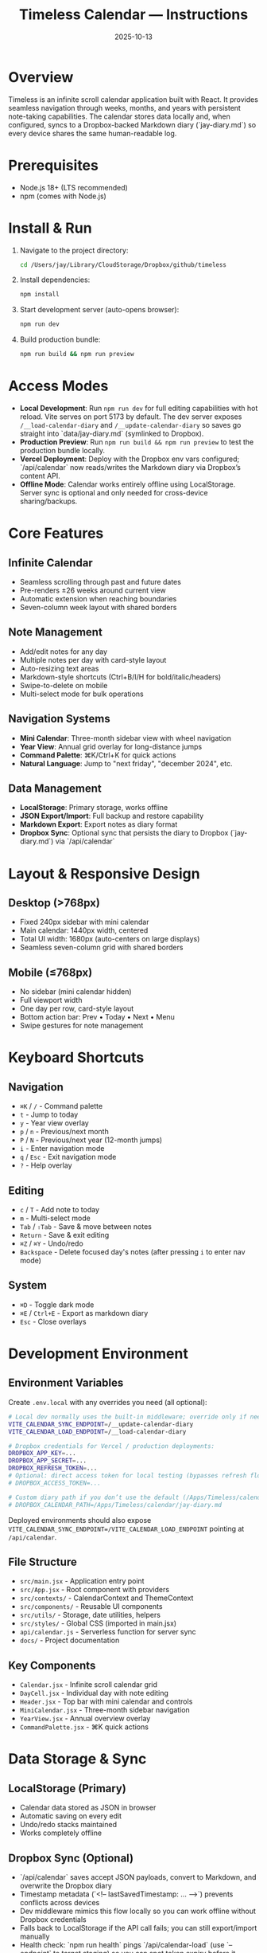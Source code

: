 #+title: Timeless Calendar — Instructions
#+date: 2025-10-13

* Overview
Timeless is an infinite scroll calendar application built with React. It provides seamless navigation through weeks, months, and years with persistent note-taking capabilities. The calendar stores data locally and, when configured, syncs to a Dropbox-backed Markdown diary (`jay-diary.md`) so every device shares the same human-readable log.

* Prerequisites
- Node.js 18+ (LTS recommended)
- npm (comes with Node.js)

* Install & Run
1. Navigate to the project directory:
   #+BEGIN_SRC bash
   cd /Users/jay/Library/CloudStorage/Dropbox/github/timeless
   #+END_SRC

2. Install dependencies:
   #+BEGIN_SRC bash
   npm install
   #+END_SRC

3. Start development server (auto-opens browser):
   #+BEGIN_SRC bash
   npm run dev
   #+END_SRC

4. Build production bundle:
   #+BEGIN_SRC bash
   npm run build && npm run preview
   #+END_SRC

* Access Modes
- **Local Development**: Run =npm run dev= for full editing capabilities with hot reload. Vite serves on port 5173 by default. The dev server exposes =/__load-calendar-diary= and =/__update-calendar-diary= so saves go straight into `data/jay-diary.md` (symlinked to Dropbox).
- **Production Preview**: Run =npm run build && npm run preview= to test the production bundle locally.
- **Vercel Deployment**: Deploy with the Dropbox env vars configured; `/api/calendar` now reads/writes the Markdown diary via Dropbox’s content API.
- **Offline Mode**: Calendar works entirely offline using LocalStorage. Server sync is optional and only needed for cross-device sharing/backups.

* Core Features

** Infinite Calendar
- Seamless scrolling through past and future dates
- Pre-renders ±26 weeks around current view
- Automatic extension when reaching boundaries
- Seven-column week layout with shared borders

** Note Management
- Add/edit notes for any day
- Multiple notes per day with card-style layout
- Auto-resizing text areas
- Markdown-style shortcuts (Ctrl+B/I/H for bold/italic/headers)
- Swipe-to-delete on mobile
- Multi-select mode for bulk operations

** Navigation Systems
- **Mini Calendar**: Three-month sidebar view with wheel navigation
- **Year View**: Annual grid overlay for long-distance jumps
- **Command Palette**: ⌘K/Ctrl+K for quick actions
- **Natural Language**: Jump to "next friday", "december 2024", etc.

** Data Management
- **LocalStorage**: Primary storage, works offline
- **JSON Export/Import**: Full backup and restore capability
- **Markdown Export**: Export notes as diary format
- **Dropbox Sync**: Optional sync that persists the diary to Dropbox (`jay-diary.md`) via `/api/calendar`

* Layout & Responsive Design

** Desktop (>768px)
- Fixed 240px sidebar with mini calendar
- Main calendar: 1440px width, centered
- Total UI width: 1680px (auto-centers on large displays)
- Seamless seven-column grid with shared borders

** Mobile (≤768px)
- No sidebar (mini calendar hidden)
- Full viewport width
- One day per row, card-style layout
- Bottom action bar: Prev • Today • Next • Menu
- Swipe gestures for note management

* Keyboard Shortcuts

** Navigation
- =⌘K= / =/= - Command palette
- =t= - Jump to today
- =y= - Year view overlay
- =p= / =n= - Previous/next month
- =P= / =N= - Previous/next year (12-month jumps)
- =i= - Enter navigation mode
- =q= / =Esc= - Exit navigation mode
- =?= - Help overlay

** Editing
- =c= / =T= - Add note to today
- =m= - Multi-select mode
- =Tab= / =⇧Tab= - Save & move between notes
- =Return= - Save & exit editing
- =⌘Z= / =⌘Y= - Undo/redo
- =Backspace= - Delete focused day's notes (after pressing =i= to enter nav mode)

** System
- =⌘D= - Toggle dark mode
- =⌘E= / =Ctrl+E= - Export as markdown diary
- =Esc= - Close overlays

* Development Environment

** Environment Variables
Create =.env.local= with any overrides you need (all optional):
#+BEGIN_SRC bash
# Local dev normally uses the built-in middleware; override only if needed:
VITE_CALENDAR_SYNC_ENDPOINT=/__update-calendar-diary
VITE_CALENDAR_LOAD_ENDPOINT=/__load-calendar-diary

# Dropbox credentials for Vercel / production deployments:
DROPBOX_APP_KEY=...
DROPBOX_APP_SECRET=...
DROPBOX_REFRESH_TOKEN=...
# Optional: direct access token for local testing (bypasses refresh flow)
# DROPBOX_ACCESS_TOKEN=...

# Custom diary path if you don’t use the default (/Apps/Timeless/calendar/jay-diary.md)
# DROPBOX_CALENDAR_PATH=/Apps/Timeless/calendar/jay-diary.md
#+END_SRC

Deployed environments should also expose =VITE_CALENDAR_SYNC_ENDPOINT=/VITE_CALENDAR_LOAD_ENDPOINT= pointing at =/api/calendar=.

** File Structure
- =src/main.jsx= - Application entry point
- =src/App.jsx= - Root component with providers
- =src/contexts/= - CalendarContext and ThemeContext
- =src/components/= - Reusable UI components
- =src/utils/= - Storage, date utilities, helpers
- =src/styles/= - Global CSS (imported in main.jsx)
- =api/calendar.js= - Serverless function for server sync
- =docs/= - Project documentation

** Key Components
- =Calendar.jsx= - Infinite scroll calendar grid
- =DayCell.jsx= - Individual day with note editing
- =Header.jsx= - Top bar with mini calendar and controls
- =MiniCalendar.jsx= - Three-month sidebar navigation
- =YearView.jsx= - Annual overview overlay
- =CommandPalette.jsx= - ⌘K quick actions

* Data Storage & Sync

** LocalStorage (Primary)
- Calendar data stored as JSON in browser
- Automatic saving on every edit
- Undo/redo stacks maintained
- Works completely offline

** Dropbox Sync (Optional)
- `/api/calendar` saves accept JSON payloads, convert to Markdown, and overwrite the Dropbox diary
- Timestamp metadata (`<!-- lastSavedTimestamp: … -->`) prevents conflicts across devices
- Dev middleware mimics this flow locally so you can work offline without Dropbox credentials
- Falls back to LocalStorage if the API call fails; you can still export/import manually
- Health check: `npm run health` pings `/api/calendar-load` (use `--endpoint` to target staging) so you can spot token expiry before it reaches users

** Export/Import
- JSON backup includes all notes and metadata
- Markdown export downloads `jay-diary.md` with year/month headings and indented daily bullets
- Import validates and merges with existing data

* Experimental Mode
- Uses =@jaydixit/experimental-mode= package
- Enables feature variants and A/B testing
- Configuration in experimental mode contexts
- See =docs/experimental-mode-plan.org= for details

* Testing & Build

** Development
- Vite dev server with hot reload
- React Fast Refresh for component updates
- CSS changes apply instantly

** Production Build
- Vite optimizes and bundles for production
- Tree-shaking removes unused code
- Assets optimized and fingerprinted
- Preview mode tests production build locally

** Browser Support
- Chrome/Edge 90+
- Firefox 88+
- Safari 14+
- Modern ES2020+ features used

* Troubleshooting

** Common Issues
- **Calendar not centering**: Check viewport width, ensure CSS variables loaded
- **Notes not saving**: Verify LocalStorage permissions, check console errors
- **Keyboard shortcuts not working**: Check for input focus conflicts
- **Mini calendar missing**: Mobile viewport detected, working as intended
- **Server sync failing**: Confirm Dropbox credentials, ensure =DROPBOX_CALENDAR_PATH= is correct, and inspect `/api/calendar` logs

** Development Debug
- Use React DevTools for component inspection
- Check browser console for error messages
- Verify LocalStorage data in DevTools Application tab
- Test API endpoints independently if using server sync

* Architecture Notes
- State managed via React Context (CalendarContext, ThemeContext)
- Global keyboard shortcuts via custom hook
- Infinite scroll uses intersection observers
- Date utilities keep calendar logic reusable
- Responsive design uses CSS media queries
- Theme switching via CSS custom properties

* Related Documentation
- [[file:../README.md][README.md]] - Feature overview and recent updates
- [[file:../project-overview.org][project-overview.org]] - Technical architecture summary  
- [[file:design-architecture.org][docs/design-architecture.org]] - Detailed component architecture
- [[file:codebase-wisdom.org][docs/codebase-wisdom.org]] - Development patterns and decisions
- [[file:experimental-mode-plan.org][docs/experimental-mode-plan.org]] - Future feature variants
